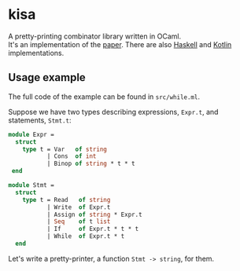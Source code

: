 * kisa
A pretty-printing combinator library written in OCaml. \\
It's an implementation of the [[http://link.springer.com/chapter/10.1007%2F978-3-662-46823-4_21][paper]]. There are also [[https://github.com/anlun/polynomialPPCombinators/][Haskell]] and [[https://github.com/prettyPrinting/format][Kotlin]] implementations.

** Usage example
   The full code of the example can be found in ~src/while.ml~.

   Suppose we have two types describing expressions, ~Expr.t~, and statements, ~Stmt.t~:

#+BEGIN_SRC ocaml
module Expr =
  struct
    type t = Var   of string
           | Cons  of int
           | Binop of string * t * t
 end

module Stmt =
  struct
    type t = Read   of string
           | Write  of Expr.t
           | Assign of string * Expr.t
           | Seq    of t list 
           | If     of Expr.t * t * t
           | While  of Expr.t * t
  end
#+END_SRC
   Let's write a pretty-printer, a function ~Stmt -> string~, for them.

# ** How to use library
#    The basic element

# The central element of the library is the box (represented by ~Format.t~, see ~src/format.ml~).
# It's a text 
